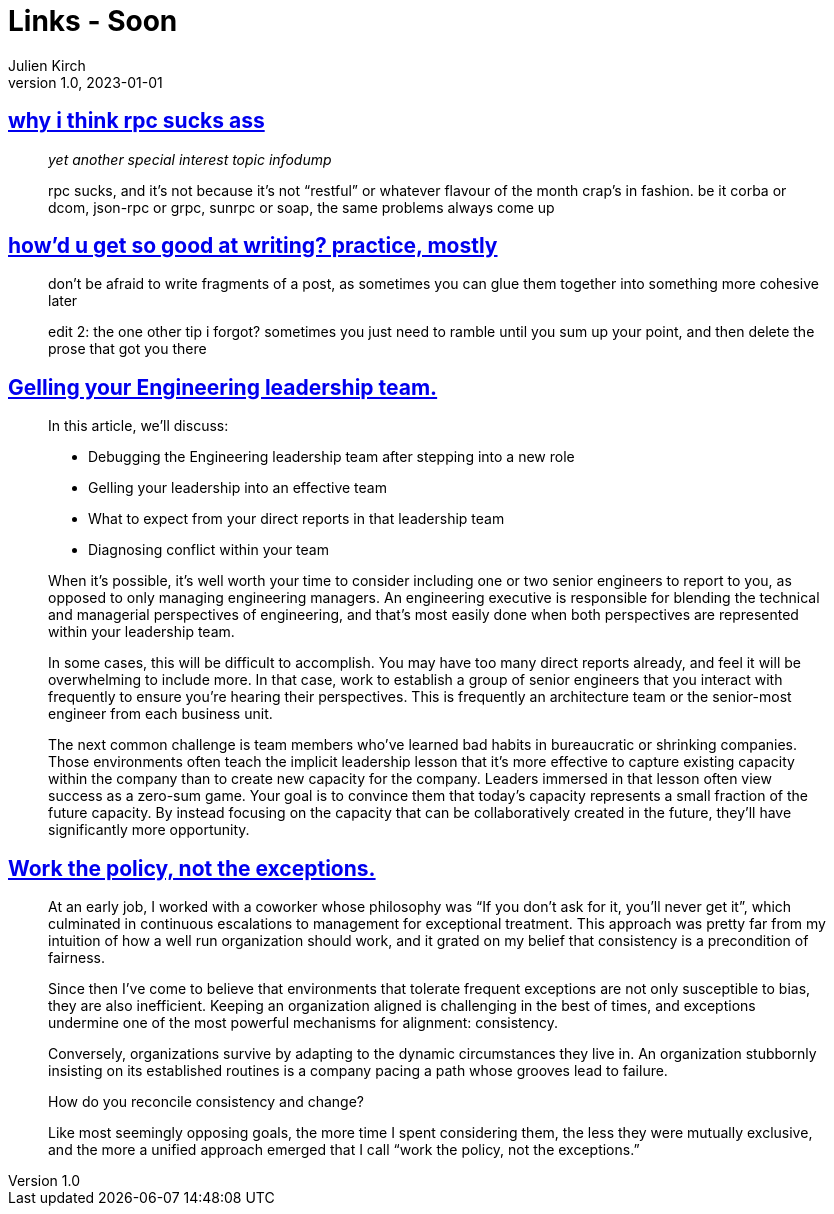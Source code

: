 = Links - Soon
Julien Kirch
v1.0, 2023-01-01
:article_lang: en
:figure-caption!:
:article_description: 

== link:https://cohost.org/tef/post/1877226-why-i-think-rpc-suck[why i think rpc sucks ass]

[quote]
____
_yet another special interest topic infodump_

rpc sucks, and it's not because it's not "`restful`" or whatever flavour of the month crap's in fashion. be it corba or dcom, json-rpc or grpc, sunrpc or soap, the same problems always come up
____

== link:https://cohost.org/tef/post/1927855-practice-mostly-tu[how'd u get so good at writing? practice, mostly]

[quote]
____
don't be afraid to write fragments of a post, as sometimes you can glue them together into something more cohesive later
____

[quote]
____
edit 2: the one other tip i forgot? sometimes you just need to ramble until you sum up your point, and then delete the prose that got you there
____

== link:https://lethain.com/gelling-engineering-leadership-team/[Gelling your Engineering leadership team.]

[quote]
____
In this article, we’ll discuss:

* Debugging the Engineering leadership team after stepping into a new role
* Gelling your leadership into an effective team
* What to expect from your direct reports in that leadership team
* Diagnosing conflict within your team
____

[quote]
____
When it’s possible, it’s well worth your time to consider including one or two senior engineers to report to you, as opposed to only managing engineering managers. An engineering executive is responsible for blending the technical and managerial perspectives of engineering, and that’s most easily done when both perspectives are represented within your leadership team.

In some cases, this will be difficult to accomplish. You may have too many direct reports already, and feel it will be overwhelming to include more. In that case, work to establish a group of senior engineers that you interact with frequently to ensure you’re hearing their perspectives. This is frequently an architecture team or the senior-most engineer from each business unit.
____

[quote]
____
The next common challenge is team members who’ve learned bad habits in bureaucratic or shrinking companies. Those environments often teach the implicit leadership lesson that it’s more effective to capture existing capacity within the company than to create new capacity for the company. Leaders immersed in that lesson often view success as a zero-sum game. Your goal is to convince them that today’s capacity represents a small fraction of the future capacity. By instead focusing on the capacity that can be collaboratively created in the future, they’ll have significantly more opportunity.
____

== link:https://lethain.com/work-policy-not-exceptions/[Work the policy, not the exceptions.]

[quote]
____
At an early job, I worked with a coworker whose philosophy was “If you don’t ask for it, you’ll never get it”, which culminated in continuous escalations to management for exceptional treatment. This approach was pretty far from my intuition of how a well run organization should work, and it grated on my belief that consistency is a precondition of fairness.

Since then I’ve come to believe that environments that tolerate frequent exceptions are not only susceptible to bias, they are also inefficient. Keeping an organization aligned is challenging in the best of times, and exceptions undermine one of the most powerful mechanisms for alignment: consistency.

Conversely, organizations survive by adapting to the dynamic circumstances they live in. An organization stubbornly insisting on its established routines is a company pacing a path whose grooves lead to failure.

How do you reconcile consistency and change?

Like most seemingly opposing goals, the more time I spent considering them, the less they were mutually exclusive, and the more a unified approach emerged that I call "`work the policy, not the exceptions.`"
____
